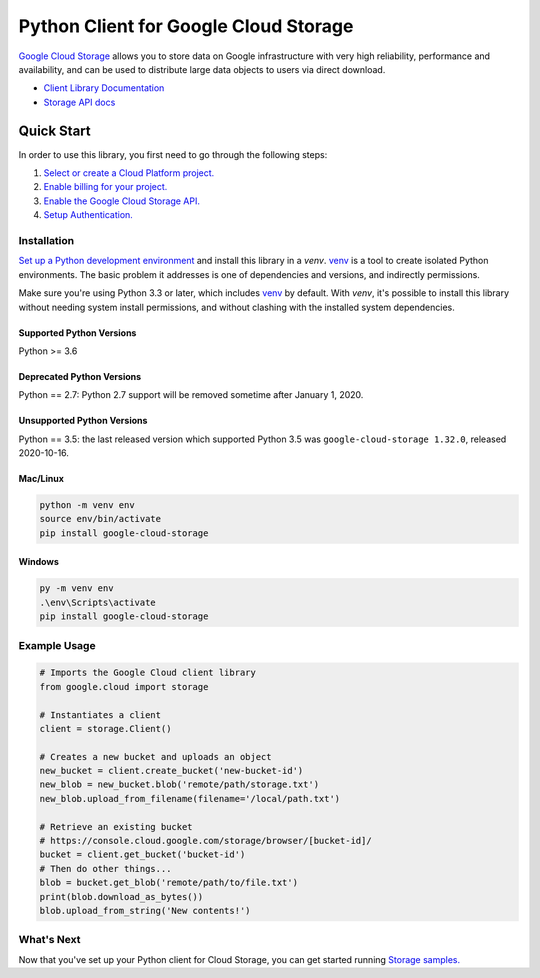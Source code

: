Python Client for Google Cloud Storage
======================================

|GA| |pypi| |versions|

`Google Cloud Storage`_ allows you to store data on
Google infrastructure with very high reliability, performance and
availability, and can be used to distribute large data objects to users
via direct download.

- `Client Library Documentation`_
- `Storage API docs`_

.. |GA| image:: https://img.shields.io/badge/support-GA-gold.svg
   :target: https://github.com/googleapis/google-cloud-python/blob/main/README.rst#general-availability
.. |pypi| image:: https://img.shields.io/pypi/v/google-cloud-storage.svg
   :target: https://pypi.org/project/google-cloud-storage
.. |versions| image:: https://img.shields.io/pypi/pyversions/google-cloud-storage.svg
   :target: https://pypi.org/project/google-cloud-storage
.. _Google Cloud Storage: https://cloud.google.com/storage/docs
.. _Client Library Documentation: https://googleapis.dev/python/storage/latest
.. _Storage API docs: https://cloud.google.com/storage/docs/json_api/v1

Quick Start
-----------

In order to use this library, you first need to go through the following steps:

1. `Select or create a Cloud Platform project.`_
2. `Enable billing for your project.`_
3. `Enable the Google Cloud Storage API.`_
4. `Setup Authentication.`_

.. _Select or create a Cloud Platform project.: https://console.cloud.google.com/project
.. _Enable billing for your project.: https://cloud.google.com/billing/docs/how-to/modify-project#enable_billing_for_a_project
.. _Enable the Google Cloud Storage API.:  https://cloud.google.com/storage
.. _Setup Authentication.: https://cloud.google.com/storage/docs/reference/libraries#setting_up_authentication

Installation
~~~~~~~~~~~~

`Set up a Python development environment`_ and install this library in a `venv`.
`venv`_ is a tool to create isolated Python environments. The basic problem it
addresses is one of dependencies and versions, and indirectly permissions.

Make sure you're using Python 3.3 or later, which includes `venv`_ by default.
With `venv`, it's possible to install this library without needing system
install permissions, and without clashing with the installed system
dependencies.

.. _Set up a Python development environment: https://cloud.google.com/python/docs/setup
.. _`venv`: https://docs.python.org/3/library/venv.html


Supported Python Versions
^^^^^^^^^^^^^^^^^^^^^^^^^
Python >= 3.6

Deprecated Python Versions
^^^^^^^^^^^^^^^^^^^^^^^^^^
Python == 2.7: Python 2.7 support will be removed sometime after January 1, 2020.

Unsupported Python Versions
^^^^^^^^^^^^^^^^^^^^^^^^^^^
Python == 3.5: the last released version which supported Python 3.5 was
``google-cloud-storage 1.32.0``, released 2020-10-16.

Mac/Linux
^^^^^^^^^

.. code-block:: console

    python -m venv env
    source env/bin/activate
    pip install google-cloud-storage


Windows
^^^^^^^

.. code-block:: console

    py -m venv env
    .\env\Scripts\activate
    pip install google-cloud-storage


Example Usage
~~~~~~~~~~~~~

.. code:: python

    # Imports the Google Cloud client library
    from google.cloud import storage

    # Instantiates a client
    client = storage.Client()

    # Creates a new bucket and uploads an object
    new_bucket = client.create_bucket('new-bucket-id')
    new_blob = new_bucket.blob('remote/path/storage.txt')
    new_blob.upload_from_filename(filename='/local/path.txt')

    # Retrieve an existing bucket
    # https://console.cloud.google.com/storage/browser/[bucket-id]/
    bucket = client.get_bucket('bucket-id')
    # Then do other things...
    blob = bucket.get_blob('remote/path/to/file.txt')
    print(blob.download_as_bytes())
    blob.upload_from_string('New contents!')


What's Next
~~~~~~~~~~~

Now that you've set up your Python client for Cloud Storage,
you can get started running `Storage samples.`_

.. _Storage samples.: https://github.com/googleapis/python-storage/tree/main/samples

